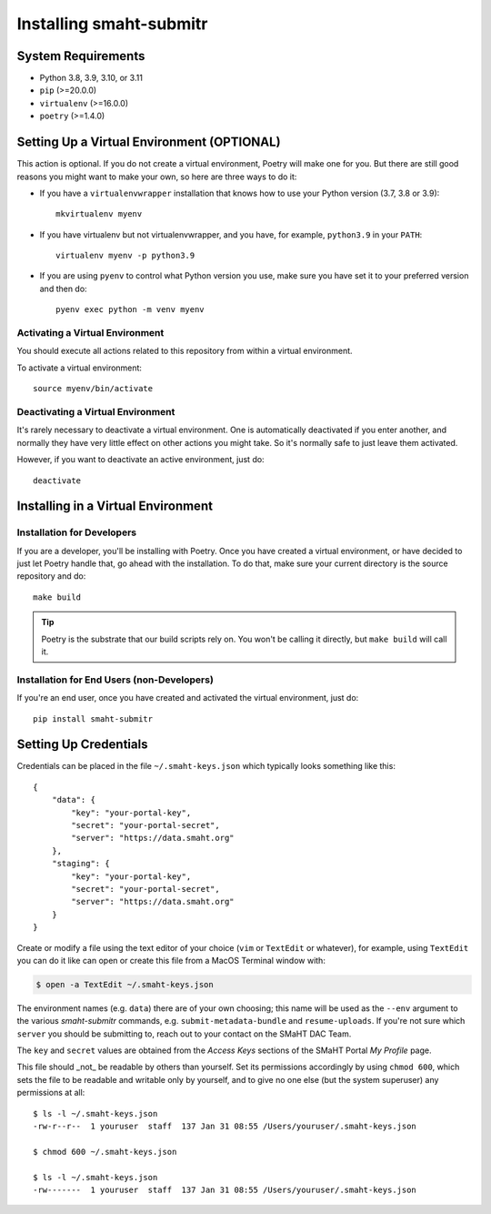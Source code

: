 ==================
Installing smaht-submitr
==================


System Requirements
===================

* Python 3.8, 3.9, 3.10, or 3.11
* ``pip`` (>=20.0.0)
* ``virtualenv`` (>=16.0.0)
* ``poetry`` (>=1.4.0)


Setting Up a Virtual Environment (OPTIONAL)
===========================================

This action is optional.
If you do not create a virtual environment, Poetry will make one for you.
But there are still good reasons you might want to make your own, so here
are three ways to do it:

* If you have a ``virtualenvwrapper`` installation that knows how to use your Python version (3.7, 3.8 or 3.9)::

   mkvirtualenv myenv

* If you have virtualenv but not virtualenvwrapper,
  and you have, for example, ``python3.9`` in your ``PATH``::

   virtualenv myenv -p python3.9

* If you are using ``pyenv`` to control what Python version you use, make sure you have set it
  to your preferred version and then do::

   pyenv exec python -m venv myenv


Activating a Virtual Environment
~~~~~~~~~~~~~~~~~~~~~~~~~~~~~~~~

You should execute all actions related to this repository
from within a virtual environment.

To activate a virtual environment::

   source myenv/bin/activate


Deactivating a Virtual Environment
~~~~~~~~~~~~~~~~~~~~~~~~~~~~~~~~~~

It's rarely necessary to deactivate a virtual environment.
One is automatically deactivated if you enter another,
and normally they have very little effect on other actions you might
take. So it's normally safe to just leave them activated.

However, if you want to deactivate an active environment, just do::

   deactivate


Installing in a Virtual Environment
==========================================

Installation for Developers
~~~~~~~~~~~~~~~~~~~~~~~~~~~

If you are a developer, you'll be installing with Poetry.
Once you have created a virtual environment, or have decided to just let Poetry handle that,
go ahead with the installation. To do that, make sure your current directory is the source repository and do::

   make build


.. tip::

   Poetry is the substrate that our build scripts rely on.
   You won't be calling it directly, but ``make build`` will call it.


Installation for End Users (non-Developers)
~~~~~~~~~~~~~~~~~~~~~~~~~~~~~~~~~~~~~~~~~~~

If you're an end user,
once you have created and activated the virtual environment,
just do::

   pip install smaht-submitr


Setting Up Credentials
======================

Credentials can be placed in the file ``~/.smaht-keys.json`` which typically looks something like this::

   {
       "data": {
           "key": "your-portal-key",
           "secret": "your-portal-secret",
           "server": "https://data.smaht.org"
       },
       "staging": {
           "key": "your-portal-key",
           "secret": "your-portal-secret",
           "server": "https://data.smaht.org"
       }
   }

Create or modify a file using the text editor of your choice (``vim`` or ``TextEdit`` or whatever),
for example, using ``TextEdit`` you can do it like can open or create this file from a MacOS Terminal window with:

.. code-block::

    $ open -a TextEdit ~/.smaht-keys.json

The environment names (e.g. ``data``) there are of your own choosing; this name will be used
as the ``--env`` argument to the various `smaht-submitr` commands, e.g. ``submit-metadata-bundle`` and ``resume-uploads``.
If you're not sure which ``server`` you should be submitting to, reach out to your contact on the SMaHT DAC Team.

The ``key`` and ``secret`` values are obtained from the `Access Keys` sections of the SMaHT Portal `My Profile` page.

This file should _not_ be readable by others than yourself.
Set its permissions accordingly by using ``chmod 600``,
which sets the file to be readable and writable only by yourself,
and to give no one else (but the system superuser) any permissions at all::

   $ ls -l ~/.smaht-keys.json
   -rw-r--r--  1 youruser  staff  137 Jan 31 08:55 /Users/youruser/.smaht-keys.json

   $ chmod 600 ~/.smaht-keys.json

   $ ls -l ~/.smaht-keys.json
   -rw-------  1 youruser  staff  137 Jan 31 08:55 /Users/youruser/.smaht-keys.json

